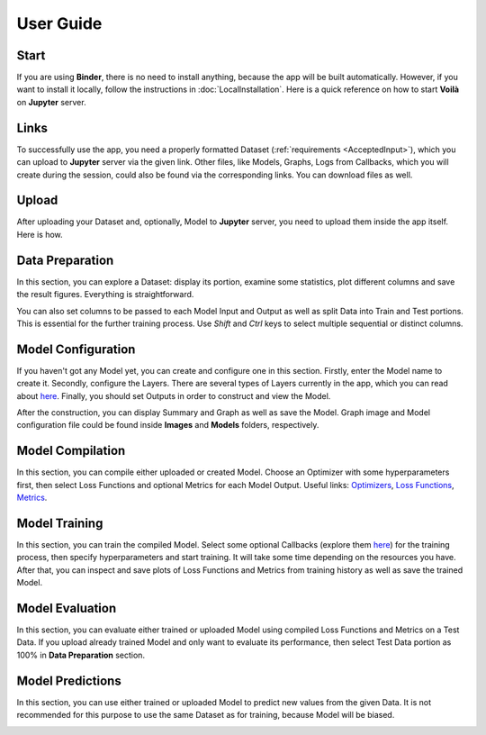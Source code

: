 User Guide
==========

Start
-----

If you are using **Binder**, there is no need to install anything, because the app will be built automatically. However, if you want to install it locally, follow the instructions in :doc:`LocalInstallation`. Here is a quick reference on how to start **Voilà** on **Jupyter** server.

.. image:: gifs/start_app.gif
   :width: 80%

Links
-----

To successfully use the app, you need a properly formatted Dataset (:ref:`requirements <AcceptedInput>`), which you can upload to **Jupyter** server via the given link. Other files, like Models, Graphs, Logs from Callbacks, which you will create during the session, could also be found via the corresponding links. You can download files as well.

.. image:: gifs/links.gif
   :width: 80%

Upload
------

After uploading your Dataset and, optionally, Model to **Jupyter** server, you need to upload them inside the app itself. Here is how.

.. image:: gifs/upload.gif
   :width: 80%

Data Preparation
----------------

In this section, you can explore a Dataset: display its portion, examine some statistics, plot different columns and save the result figures. Everything is straightforward.

.. image:: gifs/data_preparation_1.gif
   :width: 80%

You can also set columns to be passed to each Model Input and Output as well as split Data into Train and Test portions. This is essential for the further training process. Use *Shift* and *Ctrl* keys to select multiple sequential or distinct columns.

.. image:: gifs/data_preparation_2.gif
   :width: 80%

Model Configuration
-------------------

If you haven't got any Model yet, you can create and configure one in this section. Firstly, enter the Model name to create it. Secondly, configure the Layers. There are several types of Layers currently in the app, which you can read about `here <https://www.tensorflow.org/api_docs/python/tf/keras/layers>`__. Finally, you should set Outputs in order to construct and view the Model.

.. image:: gifs/model_configuration_1.gif
   :width: 80%

After the construction, you can display Summary and Graph as well as save the Model. Graph image and Model configuration file could be found inside **Images** and **Models** folders, respectively.

.. image:: gifs/model_configuration_2.gif
   :width: 80%

Model Compilation
-----------------

In this section, you can compile either uploaded or created Model. Choose an Optimizer with some hyperparameters first, then select Loss Functions and optional Metrics for each Model Output. Useful links: `Optimizers <https://www.tensorflow.org/api_docs/python/tf/keras/optimizers>`__, `Loss Functions <https://www.tensorflow.org/api_docs/python/tf/keras/losses>`__, `Metrics <https://www.tensorflow.org/api_docs/python/tf/keras/metrics>`__.

.. image:: gifs/model_compilation.gif
   :width: 80%

Model Training
--------------

In this section, you can train the compiled Model. Select some optional Callbacks (explore them `here <https://www.tensorflow.org/api_docs/python/tf/keras/callbacks>`__) for the training process, then specify hyperparameters and start training. It will take some time depending on the resources you have. After that, you can inspect and save plots of Loss Functions and Metrics from training history as well as save the trained Model.

.. image:: gifs/model_training.gif
   :width: 80%

Model Evaluation
----------------

In this section, you can evaluate either trained or uploaded Model using compiled Loss Functions and Metrics on a Test Data. If you upload already trained Model and only want to evaluate its performance, then select Test Data portion as 100% in **Data Preparation** section.

.. image:: gifs/model_evaluation.gif
   :width: 80%

Model Predictions
-----------------

In this section, you can use either trained or uploaded Model to predict new values from the given Data. It is not recommended for this purpose to use the same Dataset as for training, because Model will be biased.

.. image:: gifs/model_predictions.gif
   :width: 80%
